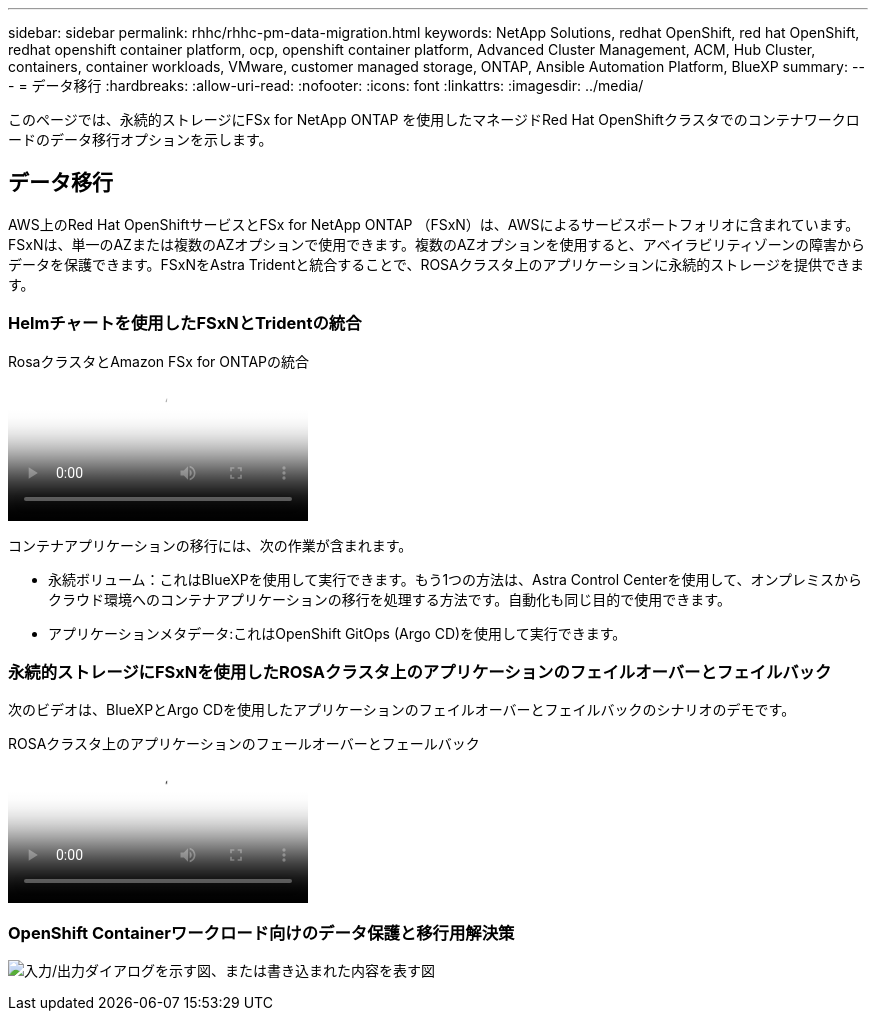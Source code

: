 ---
sidebar: sidebar 
permalink: rhhc/rhhc-pm-data-migration.html 
keywords: NetApp Solutions, redhat OpenShift, red hat OpenShift, redhat openshift container platform, ocp, openshift container platform, Advanced Cluster Management, ACM, Hub Cluster, containers, container workloads, VMware, customer managed storage, ONTAP, Ansible Automation Platform, BlueXP 
summary:  
---
= データ移行
:hardbreaks:
:allow-uri-read: 
:nofooter: 
:icons: font
:linkattrs: 
:imagesdir: ../media/


[role="lead"]
このページでは、永続的ストレージにFSx for NetApp ONTAP を使用したマネージドRed Hat OpenShiftクラスタでのコンテナワークロードのデータ移行オプションを示します。



== データ移行

AWS上のRed Hat OpenShiftサービスとFSx for NetApp ONTAP （FSxN）は、AWSによるサービスポートフォリオに含まれています。FSxNは、単一のAZまたは複数のAZオプションで使用できます。複数のAZオプションを使用すると、アベイラビリティゾーンの障害からデータを保護できます。FSxNをAstra Tridentと統合することで、ROSAクラスタ上のアプリケーションに永続的ストレージを提供できます。



=== Helmチャートを使用したFSxNとTridentの統合

.RosaクラスタとAmazon FSx for ONTAPの統合
video::621ae20d-7567-4bbf-809d-b01200fa7a68[panopto]
コンテナアプリケーションの移行には、次の作業が含まれます。

* 永続ボリューム：これはBlueXPを使用して実行できます。もう1つの方法は、Astra Control Centerを使用して、オンプレミスからクラウド環境へのコンテナアプリケーションの移行を処理する方法です。自動化も同じ目的で使用できます。
* アプリケーションメタデータ:これはOpenShift GitOps (Argo CD)を使用して実行できます。




=== 永続的ストレージにFSxNを使用したROSAクラスタ上のアプリケーションのフェイルオーバーとフェイルバック

次のビデオは、BlueXPとArgo CDを使用したアプリケーションのフェイルオーバーとフェイルバックのシナリオのデモです。

.ROSAクラスタ上のアプリケーションのフェールオーバーとフェールバック
video::e9a07d79-42a1-4480-86be-b01200fa62f5[panopto]


=== OpenShift Containerワークロード向けのデータ保護と移行用解決策

image:rhhc-rosa-with-fsxn.png["入力/出力ダイアログを示す図、または書き込まれた内容を表す図"]
